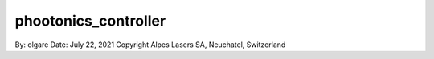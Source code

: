 ===============================
phootonics_controller
===============================

By: olgare 
Date: July 22, 2021
Copyright Alpes Lasers SA, Neuchatel, Switzerland
